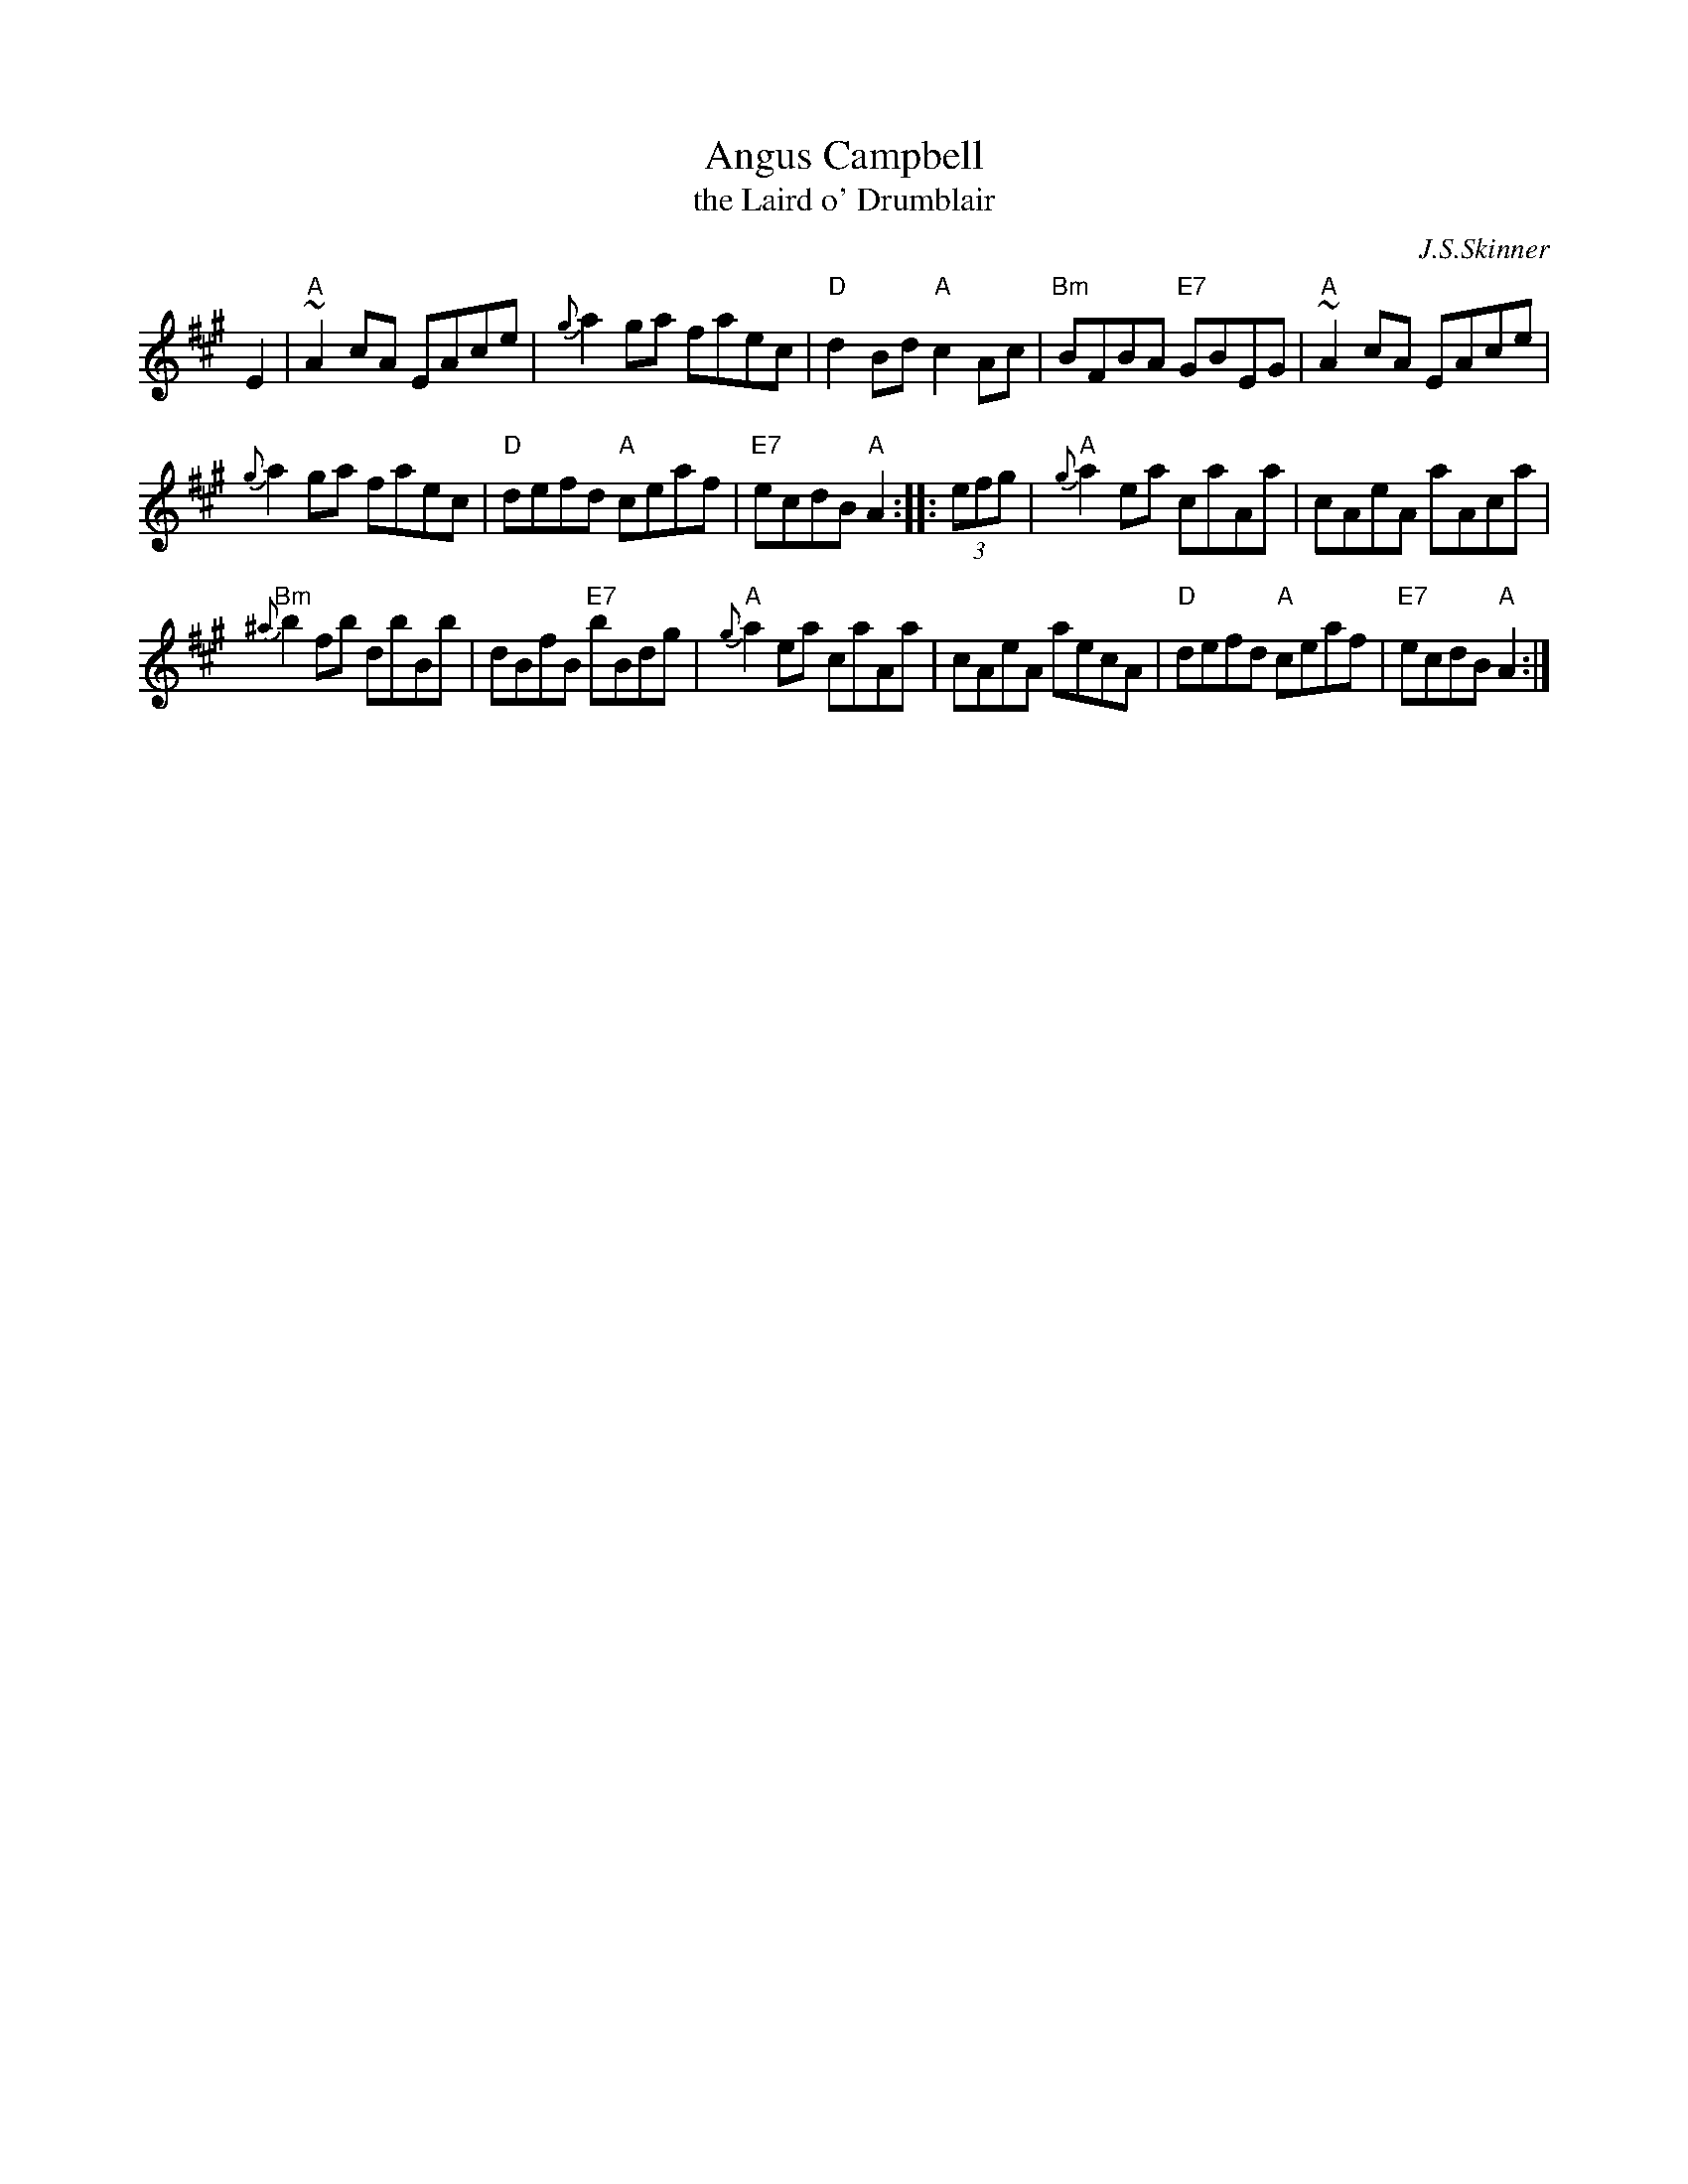 X: 1
T: Angus Campbell
T: the Laird o' Drumblair
C: J.S.Skinner
B: Harp & Claymore, p.93, p.94; SV p.13; Hunter #134, #224; Hebert p.8; BSFC IV-20.
N: Skinner also published this tune as the strathspey/shottish "Laird o' Drumblair".
R: reel
R: C
L: 1/8
K: A
E2 \
| "A"~A2cA EAce | {g}a2ga faec | "D"d2Bd "A"c2Ac | "Bm"BFBA "E7"GBEG | "A"~A2cA EAce |
{g}a2ga faec | "D"defd "A"ceaf | "E7"ecdB "A"A2 :: (3efg | "A"{g}a2ea caAa | cAeA aAca |
"Bm"{^a}b2fb dbBb | dBfB "E7"bBdg | "A"{g}a2ea caAa | cAeA aecA |"D"defd "A"ceaf | "E7"ecdB "A"A2 :|
